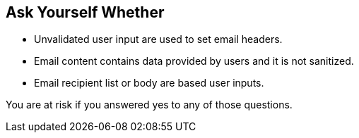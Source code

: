 == Ask Yourself Whether

* Unvalidated user input are used to set email headers.
* Email content contains data provided by users and it is not sanitized.
* Email recipient list or body are based user inputs.

You are at risk if you answered yes to any of those questions.
